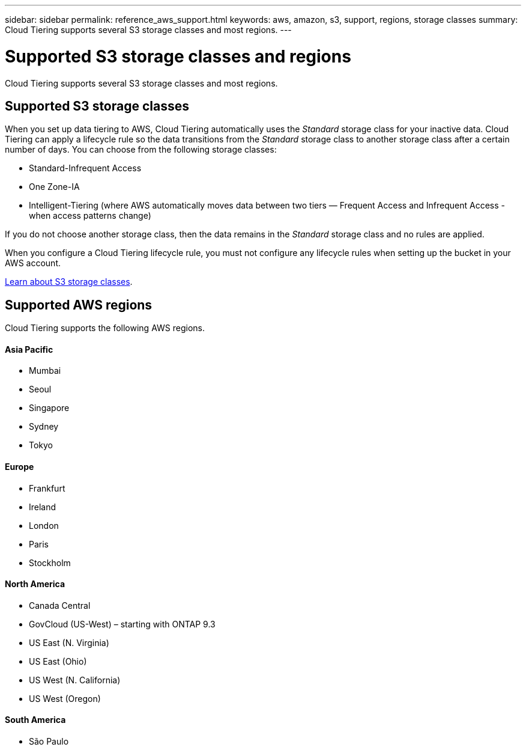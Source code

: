 ---
sidebar: sidebar
permalink: reference_aws_support.html
keywords: aws, amazon, s3, support, regions, storage classes
summary: Cloud Tiering supports several S3 storage classes and most regions.
---

= Supported S3 storage classes and regions
:hardbreaks:
:nofooter:
:icons: font
:linkattrs:
:imagesdir: ./media/

[.lead]
Cloud Tiering supports several S3 storage classes and most regions.

== Supported S3 storage classes

When you set up data tiering to AWS, Cloud Tiering automatically uses the _Standard_ storage class for your inactive data. Cloud Tiering can apply a lifecycle rule so the data transitions from the _Standard_ storage class to another storage class after a certain number of days. You can choose from the following storage classes:

* Standard-Infrequent Access
* One Zone-IA
* Intelligent-Tiering (where AWS automatically moves data between two tiers — Frequent Access and Infrequent Access - when access patterns change)

If you do not choose another storage class, then the data remains in the _Standard_ storage class and no rules are applied.

When you configure a Cloud Tiering lifecycle rule, you must not configure any lifecycle rules when setting up the bucket in your AWS account. 

https://aws.amazon.com/s3/storage-classes/[Learn about S3 storage classes^].

== Supported AWS regions

Cloud Tiering supports the following AWS regions.

==== Asia Pacific

* Mumbai
* Seoul
* Singapore
* Sydney
* Tokyo

==== Europe

* Frankfurt
* Ireland
* London
* Paris
* Stockholm

==== North America

* Canada Central
* GovCloud (US-West) – starting with ONTAP 9.3
* US East (N. Virginia)
* US East (Ohio)
* US West (N. California)
* US West (Oregon)

==== South America

* São Paulo
